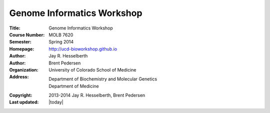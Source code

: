 Genome Informatics Workshop 
===========================

:Title: Genome Informatics Workshop
:Course Number: MOLB 7620
:Semester: Spring 2014
:Homepage: http://ucd-bioworkshop.github.io
:Author: Jay R. Hesselberth
:Author: Brent Pedersen
:Organization: University of Colorado School of Medicine
:Address: Department of Biochemistry and Molecular Genetics
          Department of Medicine
:Copyright: 2013-2014 Jay R. Hesselberth, Brent Pedersen
:Last updated: |today|

